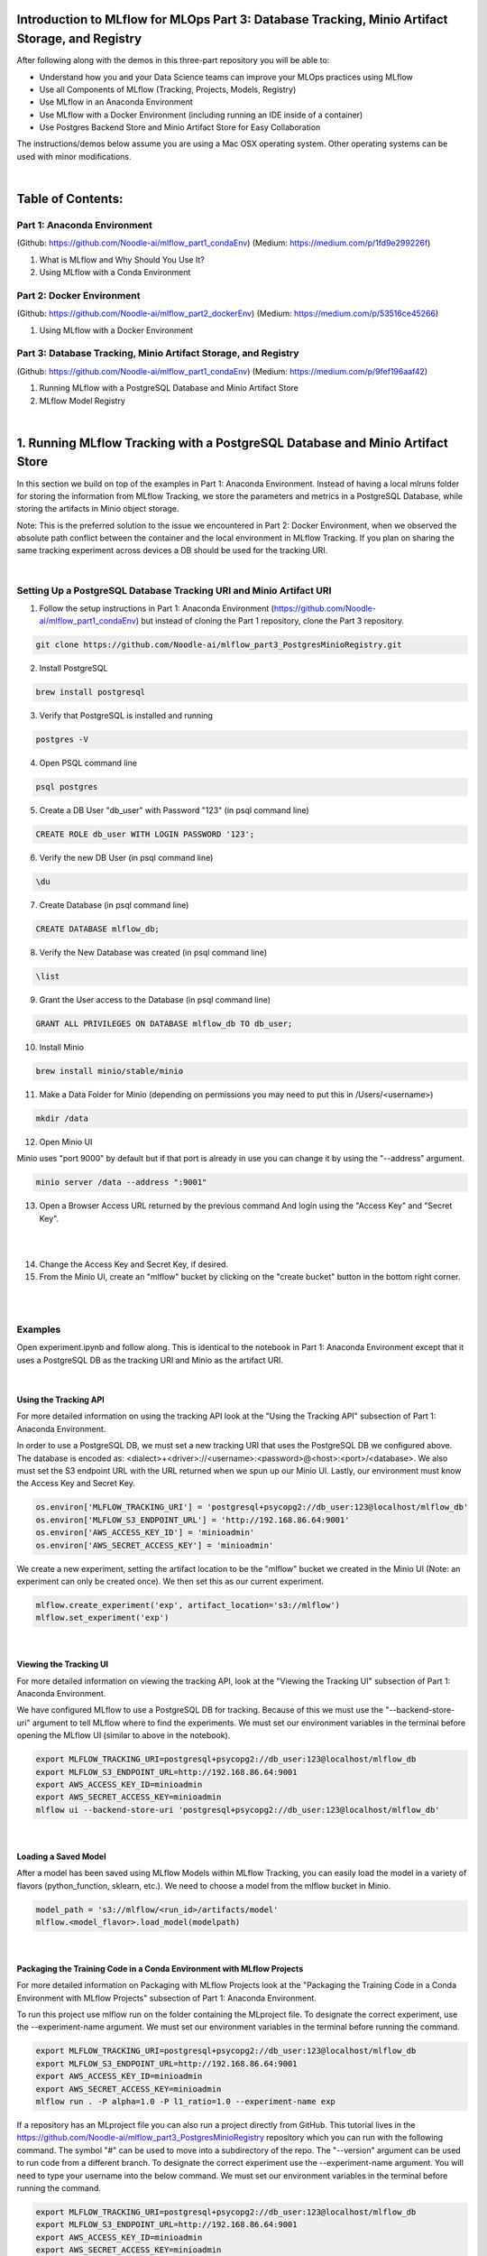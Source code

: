 Introduction to MLflow for MLOps Part 3: Database Tracking, Minio Artifact Storage, and Registry
================================================================================================

After following along with the demos in this three-part repository you will be able to:

* Understand how you and your Data Science teams can improve your MLOps practices using MLflow
* Use all Components of MLflow (Tracking, Projects, Models, Registry)
* Use MLflow in an Anaconda Environment
* Use MLflow with a Docker Environment (including running an IDE inside of a container)
* Use Postgres Backend Store and Minio Artifact Store for Easy Collaboration

The instructions/demos below assume you are using a Mac OSX operating system. Other operating systems can be used with minor modifications. 

|

Table of Contents:
==================
Part 1: Anaconda Environment
----------------------------
(Github: https://github.com/Noodle-ai/mlflow_part1_condaEnv)
(Medium: https://medium.com/p/1fd9e299226f)

1. What is MLflow and Why Should You Use It?
2. Using MLflow with a Conda Environment 

Part 2: Docker Environment
--------------------------
(Github: https://github.com/Noodle-ai/mlflow_part2_dockerEnv)
(Medium: https://medium.com/p/53516ce45266)

1. Using MLflow with a Docker Environment

Part 3: Database Tracking, Minio Artifact Storage, and Registry
---------------------------------------------------------------
(Github: https://github.com/Noodle-ai/mlflow_part1_condaEnv)
(Medium: https://medium.com/p/9fef196aaf42)

1. Running MLflow with a PostgreSQL Database and Minio Artifact Store
2. MLflow Model Registry

|

1. Running MLflow Tracking with a PostgreSQL Database and Minio Artifact Store
==============================================================================
In this section we build on top of the examples in Part 1: Anaconda Environment. Instead of having a local mlruns folder for storing the information from MLflow Tracking, we store the parameters and metrics in a PostgreSQL Database, while storing the artifacts in Minio object storage.

Note: This is the preferred solution to the issue we encountered in Part 2: Docker Environment, when we observed the absolute path conflict between the container and the local environment in MLflow Tracking. If you plan on sharing the same tracking experiment across devices a DB should be used for the tracking URI. 

|

Setting Up a PostgreSQL Database Tracking URI and Minio Artifact URI
--------------------------------------------------------------------

1. Follow the setup instructions in Part 1: Anaconda Environment (https://github.com/Noodle-ai/mlflow_part1_condaEnv) but instead of cloning the Part 1 repository, clone the Part 3 repository.

.. code-block:: bash

  git clone https://github.com/Noodle-ai/mlflow_part3_PostgresMinioRegistry.git

2. Install PostgreSQL

.. code-block:: bash

  brew install postgresql

3. Verify that PostgreSQL is installed and running

.. code-block:: bash

  postgres -V

4. Open PSQL command line

.. code-block:: bash

  psql postgres

5. Create a DB User "db_user" with Password "123" (in psql command line)

.. code-block:: bash

  CREATE ROLE db_user WITH LOGIN PASSWORD '123';

6. Verify the new DB User (in psql command line)

.. code-block:: bash

  \du

7. Create Database (in psql command line)

.. code-block:: bash

  CREATE DATABASE mlflow_db;

8. Verify the New Database was created (in psql command line)

.. code-block:: bash

  \list

9. Grant the User access to the Database (in psql command line)

.. code-block:: bash

    GRANT ALL PRIVILEGES ON DATABASE mlflow_db TO db_user;

10. Install Minio

.. code-block:: bash

  brew install minio/stable/minio

11. Make a Data Folder for Minio (depending on permissions you may need to put this in /Users/<username>)

.. code-block:: bash

  mkdir /data

12. Open Minio UI

Minio uses "port 9000" by default but if that port is already in use you can change it by using the "--address" argument.

.. code-block:: bash

  minio server /data --address ":9001"

13. Open a Browser Access URL returned by the previous command And login using the "Access Key" and "Secret Key".

|

.. image:: screenshots/minio_password.png
  :width: 400

|

14. Change the Access Key and Secret Key, if desired.

15. From the Minio UI, create an "mlflow" bucket by clicking on the "create bucket" button in the bottom right corner.

|

.. image:: screenshots/minio_create_bucket.png
  :width: 600

|

Examples
--------

Open experiment.ipynb and follow along. This is identical to the notebook in Part 1: Anaconda Environment except that it uses a PostgreSQL DB as the tracking URI and Minio as the artifact URI.

|

Using the Tracking API
^^^^^^^^^^^^^^^^^^^^^^

For more detailed information on using the tracking API look at the "Using the Tracking API" subsection of Part 1: Anaconda Environment.

In order to use a PostgreSQL DB, we must set a new tracking URI that uses the PostgreSQL DB we configured above. The database is encoded as: <dialect>+<driver>://<username>:<password>@<host>:<port>/<database>. We also must set the S3 endpoint URL with the URL returned when we spun up our Minio UI. Lastly, our environment must know the Access Key and Secret Key.

.. code-block:: python

  os.environ['MLFLOW_TRACKING_URI'] = 'postgresql+psycopg2://db_user:123@localhost/mlflow_db'
  os.environ['MLFLOW_S3_ENDPOINT_URL'] = 'http://192.168.86.64:9001'
  os.environ['AWS_ACCESS_KEY_ID'] = 'minioadmin'
  os.environ['AWS_SECRET_ACCESS_KEY'] = 'minioadmin'


We create a new experiment, setting the artifact location to be the "mlflow" bucket we created in the Minio UI (Note: an experiment can only be created once). We then set this as our current experiment.

.. code-block:: python

  mlflow.create_experiment('exp', artifact_location='s3://mlflow')
  mlflow.set_experiment('exp')

|

Viewing the Tracking UI
^^^^^^^^^^^^^^^^^^^^^^^

For more detailed information on viewing the tracking API, look at the "Viewing the Tracking UI" subsection of Part 1: Anaconda Environment.

We have configured MLflow to use a PostgreSQL DB for tracking. Because of this we must use the "--backend-store-uri" argument to tell MLflow where to find the experiments. We must set our environment variables in the terminal before opening the MLflow UI (similar to above in the notebook).

.. code-block:: bash

  export MLFLOW_TRACKING_URI=postgresql+psycopg2://db_user:123@localhost/mlflow_db
  export MLFLOW_S3_ENDPOINT_URL=http://192.168.86.64:9001
  export AWS_ACCESS_KEY_ID=minioadmin
  export AWS_SECRET_ACCESS_KEY=minioadmin
  mlflow ui --backend-store-uri 'postgresql+psycopg2://db_user:123@localhost/mlflow_db'

|

Loading a Saved Model
^^^^^^^^^^^^^^^^^^^^^

After a model has been saved using MLflow Models within MLflow Tracking, you can easily load the model in a variety of flavors (python_function, sklearn, etc.). We need to choose a model from the mlflow bucket in Minio.

.. code-block:: python

  model_path = 's3://mlflow/<run_id>/artifacts/model'
  mlflow.<model_flavor>.load_model(modelpath)

|

Packaging the Training Code in a Conda Environment with MLflow Projects
^^^^^^^^^^^^^^^^^^^^^^^^^^^^^^^^^^^^^^^^^^^^^^^^^^^^^^^^^^^^^^^^^^^^^^^

For more detailed information on Packaging with MLflow Projects look at the "Packaging the Training Code in a Conda Environment with MLflow Projects" subsection of Part 1: Anaconda Environment.

To run this project use mlflow run on the folder containing the MLproject file. To designate the correct experiment, use the --experiment-name argument. We must set our environment variables in the terminal before running the command. 

.. code-block:: bash

  export MLFLOW_TRACKING_URI=postgresql+psycopg2://db_user:123@localhost/mlflow_db
  export MLFLOW_S3_ENDPOINT_URL=http://192.168.86.64:9001
  export AWS_ACCESS_KEY_ID=minioadmin
  export AWS_SECRET_ACCESS_KEY=minioadmin
  mlflow run . -P alpha=1.0 -P l1_ratio=1.0 --experiment-name exp

If a repository has an MLproject file you can also run a project directly from GitHub. This tutorial lives in the https://github.com/Noodle-ai/mlflow_part3_PostgresMinioRegistry repository which you can run with the following command. The symbol "#" can be used to move into a subdirectory of the repo. The "--version" argument can be used to run code from a different branch. To designate the correct experiment use the --experiment-name argument. You will need to type your username into the below command. We must set our environment variables in the terminal before running the command.

.. code-block:: bash

  export MLFLOW_TRACKING_URI=postgresql+psycopg2://db_user:123@localhost/mlflow_db
  export MLFLOW_S3_ENDPOINT_URL=http://192.168.86.64:9001
  export AWS_ACCESS_KEY_ID=minioadmin
  export AWS_SECRET_ACCESS_KEY=minioadmin
  mlflow run https://github.com/Noodle-ai/mlflow_part3_PostgresMinioRegistry -P alpha=1.0 -P l1_ratio=0.8 --experiment-name exp

|

Serving the Model
^^^^^^^^^^^^^^^^^

For more detailed information on serving the model look at the "Serving the Model" subsection of Part 1: Anaconda Environment.

We must set our environment variables in the terminal before running the command. To deploy the server, run the following commands:

.. code-block:: bash

  export MLFLOW_TRACKING_URI=postgresql+psycopg2://db_user:123@localhost/mlflow_db
  export MLFLOW_S3_ENDPOINT_URL=http://192.168.86.64:9001
  export AWS_ACCESS_KEY_ID=minioadmin
  export AWS_SECRET_ACCESS_KEY=minioadmin
  mlflow models serve -m s3://mlflow/<run_id>/artifacts/model -p 1234

Once you have deployed the server, you can pass it some sample data and see the predictions. The following example uses curl to send a JSON-serialized pandas DataFrame with the split orientation to the model server. For more information about the input data formats accepted by the model server, see the MLflow deployment tools documentation.

.. code-block:: bash

  curl -X POST -H "Content-Type:application/json; format=pandas-split" --data '{"columns":["alcohol", "chlorides", "citric acid", "density", "fixed acidity", "free sulfur dioxide", "pH", "residual sugar", "sulphates", "total sulfur dioxide", "volatile acidity"],"data":[[12.8, 0.029, 0.48, 0.98, 6.2, 29, 3.33, 1.2, 0.39, 75, 0.66]]}' http://127.0.0.1:1234/invocations

The server should respond with output similar to:

.. code-block:: bash

  [3.7783608837127516]

|

2. MLflow Model Registry
========================
The MLflow Model Registry is a centralized model store, set of APIs, and UI, to collaboratively manage the full lifecycle of an MLflow model. It provides model lineage (which MLflow experiment and run produced the model), model versioning, stage transitions (for example from staging to production), and annotations. 

|

Setting Up For Model Registry Example
-------------------------------------

Follow the instructions above in the "Running MLflow Tracking with a PostgreSQL Database and Minio Artifact Store" section at least up through the "Viewing the Tracking UI" subsection. This creates MLflow Tracking runs stored in PostgreSQL tracking URI and Minio artifact URI, then opens the UI for viewing.

|

Basic Concepts
--------------

|

Model
^^^^^

An MLflow Model is created from an experiment or run that is logged with a model flavor's log_model method (mlflow.<model_flavor>.log_model() ). Once logged, this model can then be registered with the Model Registry. 

|

Registered Model
^^^^^^^^^^^^^^^^

An MLflow Model can be registered with the Model Registry. A registered model has a unique name, contains versions, associated transitional stages, model lineage, and other metadata. 

|

Model Version
^^^^^^^^^^^^^

Each registered model can have one or many versions. When a new model is added to the Model Registry, it is added as version 1. Each new model registered to the same model name increments the version number. 

|

Model Stage
^^^^^^^^^^^

Each distinct model version can be assigned one stage at any given time. MLflow provides predefined stages for common use-cases such as Staging, Production, or Archived. You can transition a model version from one stage to another stage. 

|

Annotations and Descriptions
^^^^^^^^^^^^^^^^^^^^^^^^^^^^

You can annotate the top-level model and each version individually using Markdown; including description and any relevant information useful for the team such as algorithm descriptions, dataset employed, or methodology. 

|

Model Registry Workflows
------------------------

If running your own MLflow server, you must use a database-backed backend store in order to access the Model Registry via the UI or API.

Before you can add a model to the Model Registry, you must log it using the "log_model" methods of the corresponding model flavors. Once a model has been logged, you can add, modify, update, transition, or delete a model in the Model Registry through the UI or the API. 

|

UI Workflow
^^^^^^^^^^^

1. From the MLflow Runs detail page, select a logged MLflow Model in the Artifacts section. 

2. Click the "Register Model" button. 

|

.. image:: screenshots/registry_ui_register.png
  :width: 600

|

3. If you are adding a new model, specify a unique name to identify the model. If you are registering a new version to an existing model, pick the existing model name from the dropdown. 

|

.. image:: screenshots/registry_ui_name.png
  :width: 600

|

Once the model is added to the Model Registry you can:

* Go to the "Artifacts" section of the run detail page, click the model, and then click the model version at the top right to view the version you created.

|

.. image:: screenshots/registered_artifact.png
  :width: 600

|

* This opens the "version detail" page where you can see model version details and the current stage of the model version.

|

.. image:: screenshots/version_detail_page.png
  :width: 600

|

* Click the "Stage" drop-down at the top right to transition the model version to one of the other valid stages.

|

.. image:: screenshots/stage_transitions.png
  :width: 600

|

* From the "version detail" page you can navigate to the "Registered Models" page and view the model properties by clicking "Registered Models" in the top left.

| 

.. image:: screenshots/registered_models_page.png
  :width: 600

|

* You can click on one of the listed model names in the "Registered Models" page to open the "model overview" page that lists the active versions.

|

.. image:: screenshots/model_overview_page.png
  :width: 600

|

* You can then navigate back to the "version detail" page by clicking a model version on the "model overview" page.

|

API Workflow
------------

|

Adding an MLflow Model to the Model Registry
^^^^^^^^^^^^^^^^^^^^^^^^^^^^^^^^^^^^^^^^^^^^

There are three programmatic ways to add a model to the registry.

First, you can use the mlflow.<model_flavor>.log_model() method by populating the registered_model_name input. 

.. code-block:: python

  with mlflow.start_run():
      # Execute ElasticNet
      lr = ElasticNet(alpha=alpha, l1_ratio=l1_ratio, random_state=42)
      lr.fit(train_x, train_y)

      # Evaluate Metrics
      predicted_qualities = lr.predict(test_x)
      (rmse, mae, r2) = eval_metrics(test_y, predicted_qualities)

      # Print out metrics
      print("Elasticnet model (alpha=%f, l1_ratio=%f):" % (alpha, l1_ratio))
      print("  RMSE: %s" % rmse)
      print("  MAE: %s" % mae)
      print("  R2: %s" % r2)

      # Log parameter, and metrics
      mlflow.log_param("alpha", alpha)
      mlflow.log_param("l1_ratio", l1_ratio)
      mlflow.log_metric("rmse", rmse)
      mlflow.log_metric("r2", r2)
      mlflow.log_metric("mae", mae)

      # Log model and register
      mlflow.sklearn.log_model(sk_model=lr, 
                               artifact_path = "model",
                               registered_model_name="ElasticnetWineModel"
      )

If a registered model with the name doesn't exist, the method registers a new model, creates Version 1, and returns a ModelVersion MLflow object. If a registered model with the name exists already, the method creates a new model version and returns the version object.

The second way is to use the "mlflow.register_model()" method, after all your experiment runs complete and when you have decided which model is the most suitable to add to the registry. For this method, you will need the "run_id" as part of the URI argument.

.. code-block:: python

  result = mlflow.register_model(
    model_uri="runs:/<run_id>/artifacts/model",
    name="ElasticnetWineModel"
  )

If a registered model with the name doesn't exist, the method registers a new model, creates Version 1, and returns a ModelVersion MLflow object. If a registered model with the name exists already, the method creates a new model version and returns the version object.

And finally, you can use the "create_registered_model()" method to create a new registered model. If the model name exists, this method will throw an mlflowException because creating a new registered model requires a unique name.

.. code-block:: python

  from mlflow.tracking import MlflowClient

  client = MlflowClient()
  client.create_registered_model("ElasticnetWineModel")

While the method above creates an empty registered model with no version associated, the method below creates a new version of the model.

.. code-block:: python

  client = MlflowClient()
  result = client.create_model_version(
      name="ElasticnetWineModel",
      source="s3://mlflow/<run_id>/artifacts/model",
      run_id="<run_id>"
  )

|

Adding or Updating an MLflow Model Description
^^^^^^^^^^^^^^^^^^^^^^^^^^^^^^^^^^^^^^^^^^^^^^

At any point in a model's lifecycle development, you can update a model version's description using "update_model_version()".

.. code-block:: python

  client = MlflowClient()
  client.update_model_version(
      name="ElasticnetWineModel",
      version=1,
      description="This model version is a scikit-learn elastic net"
  )

|

Renaming an MLflow Model
^^^^^^^^^^^^^^^^^^^^^^^^

As well as adding or updating a description of a specific version of the model, you can rename an existing registered model using "rename_registered_model()".

.. code-block:: python

  client = MlflowClient()
  client.rename_registered_model(
      name="ElasticnetWineModel",
      new_name="ElasticnetWineModel2"
  )

|

Transitioning an MLflow Model's Stage
^^^^^^^^^^^^^^^^^^^^^^^^^^^^^^^^^^^^^

Over the course of the model's lifecycle, a model evolves - from development, to staging, to production. You can transition a registered model to one of the stages: Staging, Production, or Archived.

.. code-block:: python

  client = MlflowClient()
  client.transition_model_version_stage(
      name="ElasticnetWineModel",
      version=3,
      stage="Production"
  )

The accepted values for "stage" are: Staging|Archived|Production|None.

|

Listing and Searching MLflow Models
^^^^^^^^^^^^^^^^^^^^^^^^^^^^^^^^^^^

You can fetch a list of all registered models in the registry with a simple method. 

.. code-block:: python

  from pprint import pprint

  client = MlflowClient()
  for rm in client.list_registered_models():
    pprint(dict(rm), indent=4)

With hundreds of models, it can be cumbersome to peruse the results returned from this call. A more efficient approach would be to search for a specific model name and list its version details using "search_model_versions()" method and provide a filter string such as "name='ElasticnetWineModel'".

.. code-block:: python

  client = MlflowClient()
  for mv in client.search_model_versions("name='ElasticnetWineModel'"):
    pprint(dict(mv), indent=4)

|

Deleting MLflow Models
^^^^^^^^^^^^^^^^^^^^^^

Note: Deleting registered models or model versions is irrevocable, so use it judiciously. 

You can either delete specific versions of a registered model or you can delete a registered model and all its versions.

.. code-block:: python

  # Delete versions 1,2, and 3 of the model
  client = MlflowClient()
  versions=[1, 2, 3]
  for version in versions:
      client.delete_model_version(name="ElasticnetWineModel", version=version)

  # Delete a registered model along with all its versions
  client.delete_registered_model(name="ElasticnetWineModel")

|

References
==========
The following resources contain all of the information and software used to create this repository.

|

MLflow
------

https://www.mlflow.org/docs/latest/quickstart.html

https://www.mlflow.org/docs/latest/tutorials-and-examples/tutorial.html#conda-example

https://www.mlflow.org/docs/latest/model-registry.html

|

PostgreSQL
----------

https://www.codementor.io/@engineerapart/getting-started-with-postgresql-on-mac-osx-are8jcopb

|

Minio
-----

https://docs.min.io/docs/minio-quickstart-guide.html

|

Homebrew
--------

https://brew.sh/

|

Git
---

https://www.atlassian.com/git/tutorials/install-git

|

Anaconda
-------- 

https://docs.anaconda.com/anaconda/install/mac-os/

